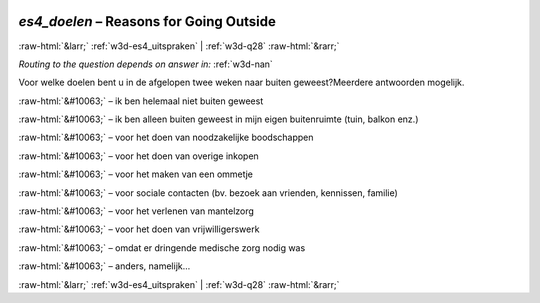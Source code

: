 .. _w3d-es4_doelen:

 
 .. role:: raw-html(raw) 
        :format: html 

`es4_doelen` – Reasons for Going Outside
========================================


:raw-html:`&larr;` :ref:`w3d-es4_uitspraken` | :ref:`w3d-q28` :raw-html:`&rarr;` 

*Routing to the question depends on answer in:* :ref:`w3d-nan`

Voor welke doelen bent u in de afgelopen twee weken naar buiten geweest?Meerdere antwoorden mogelijk.

:raw-html:`&#10063;` – ik ben helemaal niet buiten geweest

:raw-html:`&#10063;` – ik ben alleen buiten geweest in mijn eigen buitenruimte (tuin, balkon enz.)

:raw-html:`&#10063;` – voor het doen van noodzakelijke boodschappen

:raw-html:`&#10063;` – voor het doen van overige inkopen

:raw-html:`&#10063;` – voor het maken van een ommetje

:raw-html:`&#10063;` – voor sociale contacten (bv. bezoek aan vrienden, kennissen, familie)

:raw-html:`&#10063;` – voor het verlenen van mantelzorg

:raw-html:`&#10063;` – voor het doen van vrijwilligerswerk

:raw-html:`&#10063;` – omdat er dringende medische zorg nodig was

:raw-html:`&#10063;` – anders, namelijk...


.. image:: ../_screenshots/w3-es4_doelen.png


:raw-html:`&larr;` :ref:`w3d-es4_uitspraken` | :ref:`w3d-q28` :raw-html:`&rarr;` 

